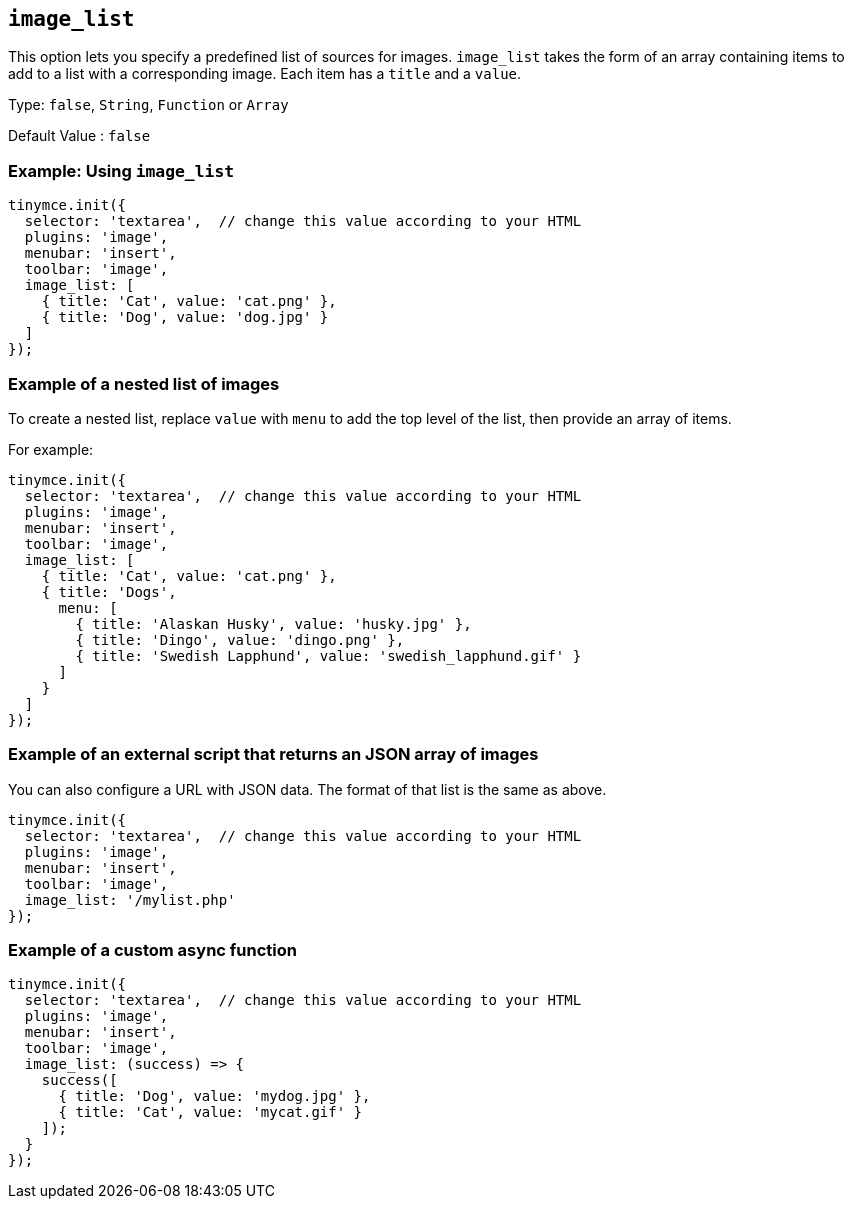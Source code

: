[[image_list]]
== `+image_list+`

This option lets you specify a predefined list of sources for images. `+image_list+` takes the form of an array containing items to add to a list with a corresponding image. Each item has a `+title+` and a `+value+`.

Type: `+false+`, `+String+`, `+Function+` or `+Array+`

Default Value : `+false+`

=== Example: Using `+image_list+`

[source,js]
----
tinymce.init({
  selector: 'textarea',  // change this value according to your HTML
  plugins: 'image',
  menubar: 'insert',
  toolbar: 'image',
  image_list: [
    { title: 'Cat', value: 'cat.png' },
    { title: 'Dog', value: 'dog.jpg' }
  ]
});
----

=== Example of a nested list of images

To create a nested list, replace `+value+` with `+menu+` to add the top level of the list, then provide an array of items.

For example:

[source,js]
----
tinymce.init({
  selector: 'textarea',  // change this value according to your HTML
  plugins: 'image',
  menubar: 'insert',
  toolbar: 'image',
  image_list: [
    { title: 'Cat', value: 'cat.png' },
    { title: 'Dogs',
      menu: [
        { title: 'Alaskan Husky', value: 'husky.jpg' },
        { title: 'Dingo', value: 'dingo.png' },
        { title: 'Swedish Lapphund', value: 'swedish_lapphund.gif' }
      ]
    }
  ]
});
----

=== Example of an external script that returns an JSON array of images

You can also configure a URL with JSON data. The format of that list is the same as above.

[source,js]
----
tinymce.init({
  selector: 'textarea',  // change this value according to your HTML
  plugins: 'image',
  menubar: 'insert',
  toolbar: 'image',
  image_list: '/mylist.php'
});
----

=== Example of a custom async function

[source,js]
----
tinymce.init({
  selector: 'textarea',  // change this value according to your HTML
  plugins: 'image',
  menubar: 'insert',
  toolbar: 'image',
  image_list: (success) => {
    success([
      { title: 'Dog', value: 'mydog.jpg' },
      { title: 'Cat', value: 'mycat.gif' }
    ]);
  }
});
----
